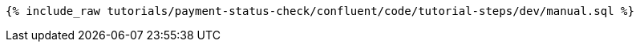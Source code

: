 ++++
<pre class="snippet"><code class="sql">{% include_raw tutorials/payment-status-check/confluent/code/tutorial-steps/dev/manual.sql %}</code></pre>
++++
